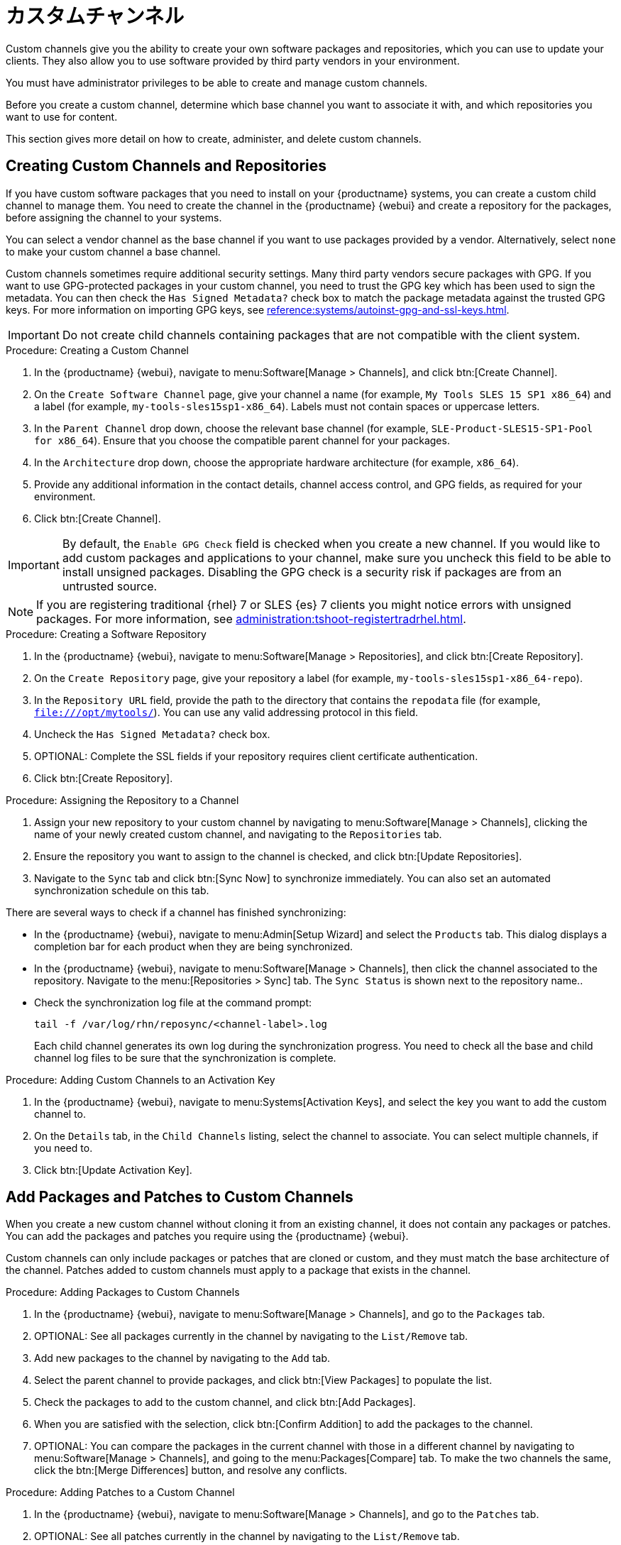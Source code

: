 [[custom-channel]]
= カスタムチャンネル

Custom channels give you the ability to create your own software packages and repositories, which you can use to update your clients. They also allow you to use software provided by third party vendors in your environment.

You must have administrator privileges to be able to create and manage custom channels.

Before you create a custom channel, determine which base channel you want to associate it with, and which repositories you want to use for content.

This section gives more detail on how to create, administer, and delete custom channels.



== Creating Custom Channels and Repositories

If you have custom software packages that you need to install on your {productname} systems, you can create a custom child channel to manage them. You need to create the channel in the {productname} {webui} and create a repository for the packages, before assigning the channel to your systems.

You can select a vendor channel as the base channel if you want to use packages provided by a vendor. Alternatively, select ``none`` to make your custom channel a base channel.

Custom channels sometimes require additional security settings. Many third party vendors secure packages with GPG. If you want to use GPG-protected packages in your custom channel, you need to trust the GPG key which has been used to sign the metadata. You can then check the [guimenu]``Has Signed Metadata?`` check box to match the package metadata against the trusted GPG keys. For more information on importing GPG keys, see xref:reference:systems/autoinst-gpg-and-ssl-keys.adoc[].



[IMPORTANT]
====
Do not create child channels containing packages that are not compatible with the client system.
====



.Procedure: Creating a Custom Channel
. In the {productname} {webui}, navigate to menu:Software[Manage > Channels], and click btn:[Create Channel].
. On the [guimenu]``Create Software Channel`` page, give your channel a name (for example, [systemitem]``My Tools SLES 15 SP1 x86_64``) and a label (for example, [systemitem]``my-tools-sles15sp1-x86_64``).
    Labels must not contain spaces or uppercase letters.
. In the [guimenu]``Parent Channel`` drop down, choose the relevant base channel (for example, [systemitem]``SLE-Product-SLES15-SP1-Pool for x86_64``).
    Ensure that you choose the compatible parent channel for your packages.
. In the [guimenu]``Architecture`` drop down, choose the appropriate hardware architecture (for example, [systemitem]``x86_64``).
. Provide any additional information in the contact details, channel access control, and GPG fields, as required for your environment.
. Click btn:[Create Channel].


[IMPORTANT]
====
By default, the ``Enable GPG Check`` field is checked when you create a new channel. If you would like to add custom packages and applications to your channel, make sure you uncheck this field to be able to install unsigned packages. Disabling the GPG check is a security risk if packages are from an untrusted source.
====


[NOTE]
====
If you are registering traditional {rhel}{nbsp}7 or SLES {es}{nbsp}7 clients you might notice errors with unsigned packages. For more information, see xref:administration:tshoot-registertradrhel.adoc[].
====


.Procedure: Creating a Software Repository
. In the {productname} {webui}, navigate to menu:Software[Manage > Repositories], and click btn:[Create Repository].
. On the [guimenu]``Create Repository`` page, give your repository a label (for example, [systemitem]``my-tools-sles15sp1-x86_64-repo``).
. In the [guimenu]``Repository URL`` field, provide the path to the directory that contains the [path]``repodata`` file (for example, [systemitem]``file:///opt/mytools/``).
    You can use any valid addressing protocol in this field.
. Uncheck the [guimenu]``Has Signed Metadata?`` check box.
. OPTIONAL: Complete the SSL fields if your repository requires client certificate authentication.
. Click btn:[Create Repository].



.Procedure: Assigning the Repository to a Channel
. Assign your new repository to your custom channel by navigating to menu:Software[Manage > Channels], clicking the name of your newly created custom channel, and navigating to the [guimenu]``Repositories`` tab.
. Ensure the repository you want to assign to the channel is checked, and click btn:[Update Repositories].
. Navigate to the [guimenu]``Sync`` tab and click btn:[Sync Now] to synchronize immediately.
    You can also set an automated synchronization schedule on this tab.


There are several ways to check if a channel has finished synchronizing:

* In the {productname} {webui}, navigate to menu:Admin[Setup Wizard] and select the [guimenu]``Products`` tab.
    This dialog displays a completion bar for each product when they are being synchronized.
* In the {productname} {webui}, navigate to menu:Software[Manage > Channels], then click the channel associated to the repository.
    Navigate to the menu:[Repositories > Sync] tab. The [guimenu]``Sync Status`` is shown next to the repository name..
* Check the synchronization log file at the command prompt:
+
----
tail -f /var/log/rhn/reposync/<channel-label>.log
----
+
Each child channel generates its own log during the synchronization progress. You need to check all the base and child channel log files to be sure that the synchronization is complete.



.Procedure: Adding Custom Channels to an Activation Key
. In the {productname} {webui}, navigate to menu:Systems[Activation Keys], and select the key you want to add the custom channel to.
. On the [guiemnu]``Details`` tab, in the [guimenu]``Child Channels`` listing, select the channel to associate.
    You can select multiple channels, if you need to.
. Click btn:[Update Activation Key].



== Add Packages and Patches to Custom Channels

When you create a new custom channel without cloning it from an existing channel, it does not contain any packages or patches. You can add the packages and patches you require using the {productname} {webui}.

Custom channels can only include packages or patches that are cloned or custom, and they must match the base architecture of the channel. Patches added to custom channels must apply to a package that exists in the channel.


.Procedure: Adding Packages to Custom Channels
. In the {productname} {webui}, navigate to menu:Software[Manage > Channels], and go to the [guimenu]``Packages`` tab.
. OPTIONAL: See all packages currently in the channel by navigating to the [guimenu]``List/Remove`` tab.
. Add new packages to the channel by navigating to the [guimenu]``Add`` tab.
. Select the parent channel to provide packages, and click btn:[View Packages] to populate the list.
. Check the packages to add to the custom channel, and click btn:[Add Packages].
. When you are satisfied with the selection, click btn:[Confirm Addition] to add the packages to the channel.
. OPTIONAL: You can compare the packages in the current channel with those in a different channel by navigating to menu:Software[Manage > Channels], and going to the menu:Packages[Compare] tab.
    To make the two channels the same, click the btn:[Merge Differences] button, and resolve any conflicts.



.Procedure: Adding Patches to a Custom Channel
. In the {productname} {webui}, navigate to menu:Software[Manage > Channels], and go to the [guimenu]``Patches`` tab.
. OPTIONAL: See all patches currently in the channel by navigating to the [guimenu]``List/Remove`` tab.
. Add new patches to the channel by navigating to the [guimenu]``Add`` tab, and selecting what kind of patches you want to add.
. Select the parent channel to provide patches, and click btn:[View Associated Patches] to populate the list.
. Check the patches to add to the custom channel, and click btn:[Confirm].
. When you are satisfied with the selection, click btn:[Confirm] to add the patches to the channel.



== Manage Custom Channels

{productname} administrators and channel administrators can alter or delete any channel.

To grant other users rights to alter or delete a channel, navigate to menu:Software[Manage > Channels] and select the channel you want to edit. Navigate to the [guimenu]``Managers`` tab, and check the user to grant permissions. Click btn:[Update] to save the changes.


[IMPORTANT]
====
If you delete a channel that has been assigned to a set of clients, it triggers an immediate update of the channel state for any clients associated with the deleted channel. This is to ensure that the changes are reflected accurately in the repository file.
====



You cannot delete {productname} channels with the {webui}. Only custom channels can be deleted.



.Procedure: Deleting Custom Channels
. In the {productname} {webui}, navigate to menu:Software[Manage > Channels], and select the channel you want to delete.
. Click btn:[Delete software channel].
. On the [guimenu]``Delete Channel`` page, check the details of the channel you are deleting, and check the [guimenu]``Unsubscribe Systems`` checkbox to remove the custom channel from any systems that might still be subscribed.
. Click btn:[Delete Channel].

When channels are deleted, the packages that are part of the deleted channel are not automatically removed. You are not able to update packages that have had their channel deleted.

You can delete packages that are not associated with a channel in the {productname} {webui}. Navigate to menu:Software[Manage > Packages], check the packages to remove, and click btn:[Delete Packages].
